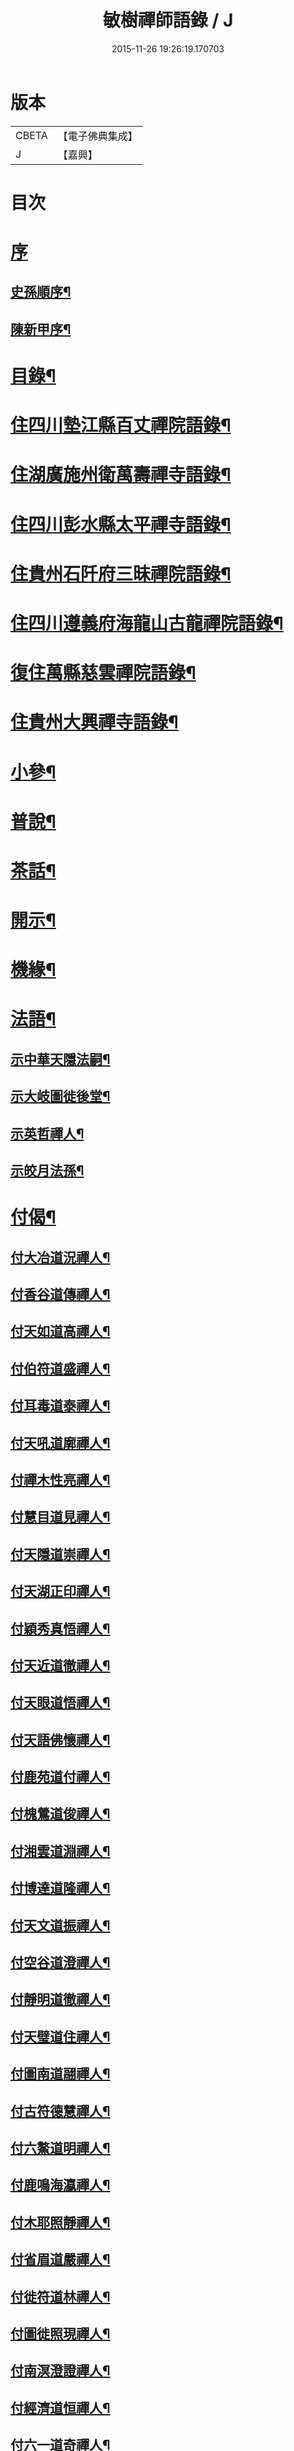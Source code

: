 #+TITLE: 敏樹禪師語錄 / J
#+DATE: 2015-11-26 19:26:19.170703
* 版本
 |     CBETA|【電子佛典集成】|
 |         J|【嘉興】    |

* 目次
* [[file:KR6q0564_001.txt::001-0471a1][序]]
** [[file:KR6q0564_001.txt::001-0471a2][史孫順序¶]]
** [[file:KR6q0564_001.txt::0471c14][陳新甲序¶]]
* [[file:KR6q0564_001.txt::0472b14][目錄¶]]
* [[file:KR6q0564_001.txt::0473a4][住四川墊江縣百丈禪院語錄¶]]
* [[file:KR6q0564_002.txt::002-0475c4][住湖廣施州衛萬壽禪寺語錄¶]]
* [[file:KR6q0564_003.txt::003-0478c4][住四川彭水縣太平禪寺語錄¶]]
* [[file:KR6q0564_003.txt::0480b29][住貴州石阡府三昧禪院語錄¶]]
* [[file:KR6q0564_004.txt::004-0482b4][住四川遵義府海龍山古龍禪院語錄¶]]
* [[file:KR6q0564_004.txt::0483c3][復住萬縣慈雲禪院語錄¶]]
* [[file:KR6q0564_004.txt::0485a11][住貴州大興禪寺語錄¶]]
* [[file:KR6q0564_005.txt::005-0485c4][小參¶]]
* [[file:KR6q0564_005.txt::0487b15][普說¶]]
* [[file:KR6q0564_005.txt::0488c7][茶話¶]]
* [[file:KR6q0564_006.txt::006-0489c4][開示¶]]
* [[file:KR6q0564_006.txt::0490b19][機緣¶]]
* [[file:KR6q0564_006.txt::0491a16][法語¶]]
** [[file:KR6q0564_006.txt::0491a17][示中華天隱法嗣¶]]
** [[file:KR6q0564_006.txt::0491a24][示大岐圖徙後堂¶]]
** [[file:KR6q0564_006.txt::0491b6][示英哲禪人¶]]
** [[file:KR6q0564_006.txt::0491b15][示皎月法孫¶]]
* [[file:KR6q0564_006.txt::0491b28][付偈¶]]
** [[file:KR6q0564_006.txt::0491b29][付大冶道況禪人¶]]
** [[file:KR6q0564_006.txt::0491c2][付香谷道傳禪人¶]]
** [[file:KR6q0564_006.txt::0491c5][付天如道高禪人¶]]
** [[file:KR6q0564_006.txt::0491c8][付伯符道盛禪人¶]]
** [[file:KR6q0564_006.txt::0491c11][付耳毒道泰禪人¶]]
** [[file:KR6q0564_006.txt::0491c14][付天吼道廓禪人¶]]
** [[file:KR6q0564_006.txt::0491c17][付禪木性亮禪人¶]]
** [[file:KR6q0564_006.txt::0491c20][付慧目道見禪人¶]]
** [[file:KR6q0564_006.txt::0491c23][付天隱道崇禪人¶]]
** [[file:KR6q0564_006.txt::0491c26][付天湖正印禪人¶]]
** [[file:KR6q0564_006.txt::0491c29][付穎秀真悟禪人¶]]
** [[file:KR6q0564_006.txt::0492a2][付天近道徹禪人¶]]
** [[file:KR6q0564_006.txt::0492a5][付天眼道悟禪人¶]]
** [[file:KR6q0564_006.txt::0492a8][付天語佛懷禪人¶]]
** [[file:KR6q0564_006.txt::0492a11][付鹿苑道付禪人¶]]
** [[file:KR6q0564_006.txt::0492a14][付槐鶯道俊禪人¶]]
** [[file:KR6q0564_006.txt::0492a17][付湘雲道淵禪人¶]]
** [[file:KR6q0564_006.txt::0492a20][付博達道隆禪人¶]]
** [[file:KR6q0564_006.txt::0492a23][付天文道振禪人¶]]
** [[file:KR6q0564_006.txt::0492a26][付空谷道澄禪人¶]]
** [[file:KR6q0564_006.txt::0492a29][付靜明道徹禪人¶]]
** [[file:KR6q0564_006.txt::0492b2][付天璧道住禪人¶]]
** [[file:KR6q0564_006.txt::0492b5][付圖南道翮禪人¶]]
** [[file:KR6q0564_006.txt::0492b8][付古符德慧禪人¶]]
** [[file:KR6q0564_006.txt::0492b11][付六鰲道明禪人¶]]
** [[file:KR6q0564_006.txt::0492b14][付鹿鳴海瀛禪人¶]]
** [[file:KR6q0564_006.txt::0492b17][付木耶照靜禪人¶]]
** [[file:KR6q0564_006.txt::0492b20][付省眉道嚴禪人¶]]
** [[file:KR6q0564_006.txt::0492b23][付徙符道林禪人¶]]
** [[file:KR6q0564_006.txt::0492b26][付圖徙照現禪人¶]]
** [[file:KR6q0564_006.txt::0492b29][付南溟澄證禪人¶]]
** [[file:KR6q0564_006.txt::0492c2][付經濟道恒禪人¶]]
** [[file:KR6q0564_006.txt::0492c5][付六一道奇禪人¶]]
** [[file:KR6q0564_006.txt::0492c8][付慈蔭道覺禪人¶]]
** [[file:KR6q0564_006.txt::0492c11][付聖符道越禪人¶]]
** [[file:KR6q0564_006.txt::0492c14][付擊竹道贊禪人¶]]
** [[file:KR6q0564_006.txt::0492c17][付繼初印尚禪人¶]]
** [[file:KR6q0564_006.txt::0492c20][付菉藜覺甫禪人¶]]
** [[file:KR6q0564_006.txt::0492c23][付佛眼道興禪人¶]]
** [[file:KR6q0564_006.txt::0492c26][付聖圖道行禪人¶]]
** [[file:KR6q0564_006.txt::0492c29][付缽悟道穎禪人¶]]
** [[file:KR6q0564_006.txt::0493a2][付天說道脈禪人¶]]
** [[file:KR6q0564_006.txt::0493a5][付天聽道靜禪人¶]]
** [[file:KR6q0564_006.txt::0493a8][付湘穎覺奇禪人¶]]
** [[file:KR6q0564_006.txt::0493a11][付槐蔭道純禪人¶]]
** [[file:KR6q0564_006.txt::0493a14][付靜空性明禪人¶]]
** [[file:KR6q0564_006.txt::0493a17][付天信道淵禪人¶]]
** [[file:KR6q0564_006.txt::0493a20][付心持覺空禪人¶]]
** [[file:KR6q0564_006.txt::0493a23][付赤松道領禪人¶]]
** [[file:KR6q0564_006.txt::0493a26][付大賢道同禪人¶]]
** [[file:KR6q0564_006.txt::0493a29][付南圖道宣禪人¶]]
** [[file:KR6q0564_006.txt::0493b2][付天機道通禪人¶]]
** [[file:KR6q0564_006.txt::0493b5][付素微道義禪人¶]]
** [[file:KR6q0564_006.txt::0493b8][付覺先道明譚居士¶]]
** [[file:KR6q0564_006.txt::0493b11][付天存道勳李居士¶]]
** [[file:KR6q0564_006.txt::0493b14][付天暹道樂陳居士¶]]
** [[file:KR6q0564_006.txt::0493b17][付天祿道福張居士¶]]
** [[file:KR6q0564_006.txt::0493b20][傳天瞿道傳禪人¶]]
* [[file:KR6q0564_007.txt::007-0493c4][頌古¶]]
* [[file:KR6q0564_008.txt::008-0497c4][示偈¶]]
** [[file:KR6q0564_008.txt::008-0497c5][示眾¶]]
** [[file:KR6q0564_008.txt::008-0497c9][四策¶]]
** [[file:KR6q0564_008.txt::008-0497c21][示尋源禪人¶]]
** [[file:KR6q0564_008.txt::008-0497c25][示梅熟禪人¶]]
** [[file:KR6q0564_008.txt::008-0497c29][示真空禪人¶]]
** [[file:KR6q0564_008.txt::0498a3][示大冶上座¶]]
** [[file:KR6q0564_008.txt::0498a6][示天如上座¶]]
** [[file:KR6q0564_008.txt::0498a9][示天吼上座¶]]
** [[file:KR6q0564_008.txt::0498a12][示伯符上座¶]]
** [[file:KR6q0564_008.txt::0498a15][示天隱上座¶]]
** [[file:KR6q0564_008.txt::0498a18][示圖徙上座¶]]
** [[file:KR6q0564_008.txt::0498a21][示赤松上座¶]]
** [[file:KR6q0564_008.txt::0498a24][示河北書記¶]]
** [[file:KR6q0564_008.txt::0498a27][示二酉書記¶]]
** [[file:KR6q0564_008.txt::0498a30][示賢一侍者¶]]
** [[file:KR6q0564_008.txt::0498b3][示不空禪人¶]]
** [[file:KR6q0564_008.txt::0498b6][示燒丹道士¶]]
** [[file:KR6q0564_008.txt::0498b9][示廓沖監院¶]]
** [[file:KR6q0564_008.txt::0498b12][示明宗禪人¶]]
** [[file:KR6q0564_008.txt::0498b15][示三省禪人¶]]
** [[file:KR6q0564_008.txt::0498b18][示歸真禪人¶]]
** [[file:KR6q0564_008.txt::0498b21][示恒忠徒孫¶]]
** [[file:KR6q0564_008.txt::0498b24][示月省禪人¶]]
** [[file:KR6q0564_008.txt::0498b27][示心空禪人¶]]
** [[file:KR6q0564_008.txt::0498b30][示際點禪人¶]]
** [[file:KR6q0564_008.txt::0498c3][示微雪禪人¶]]
** [[file:KR6q0564_008.txt::0498c6][示一粒禪人¶]]
** [[file:KR6q0564_008.txt::0498c9][示心丹道士¶]]
** [[file:KR6q0564_008.txt::0498c12][示如山禪人¶]]
** [[file:KR6q0564_008.txt::0498c15][示劉輝宇居士¶]]
** [[file:KR6q0564_008.txt::0498c18][示周鳳吾居士¶]]
** [[file:KR6q0564_008.txt::0498c21][示王光輝居士¶]]
** [[file:KR6q0564_008.txt::0498c24][示精一禪者¶]]
** [[file:KR6q0564_008.txt::0498c27][示不浪禪人¶]]
** [[file:KR6q0564_008.txt::0498c30][示玉常禪人¶]]
** [[file:KR6q0564_008.txt::0499a3][示直截禪人¶]]
** [[file:KR6q0564_008.txt::0499a6][示命士¶]]
** [[file:KR6q0564_008.txt::0499a9][示素朴禪人¶]]
** [[file:KR6q0564_008.txt::0499a12][示程道元居士¶]]
** [[file:KR6q0564_008.txt::0499a15][示心田居士¶]]
** [[file:KR6q0564_008.txt::0499a18][示桃花菴主¶]]
** [[file:KR6q0564_008.txt::0499a21][示雨花禪人¶]]
** [[file:KR6q0564_008.txt::0499a24][示四山禪人¶]]
** [[file:KR6q0564_008.txt::0499a27][示玉祿禪人¶]]
** [[file:KR6q0564_008.txt::0499a30][示相如禪人¶]]
** [[file:KR6q0564_008.txt::0499b3][示柳上花居士¶]]
** [[file:KR6q0564_008.txt::0499b6][示葦渡禪人¶]]
** [[file:KR6q0564_008.txt::0499b9][示禪禪行者¶]]
** [[file:KR6q0564_008.txt::0499b11][示荷池禪人¶]]
** [[file:KR6q0564_008.txt::0499b14][示西極禪者¶]]
** [[file:KR6q0564_008.txt::0499b17][示語莊禪人¶]]
** [[file:KR6q0564_008.txt::0499b20][示雲臺全真¶]]
** [[file:KR6q0564_008.txt::0499b23][示一可雉髮¶]]
** [[file:KR6q0564_008.txt::0499b26][示立雪禪人¶]]
** [[file:KR6q0564_008.txt::0499b29][示煙波行者¶]]
** [[file:KR6q0564_008.txt::0499c2][示拙木禪人¶]]
** [[file:KR6q0564_008.txt::0499c5][示指秋禪人¶]]
** [[file:KR6q0564_008.txt::0499c8][示見如禪人¶]]
** [[file:KR6q0564_008.txt::0499c11][示不疑禪人¶]]
** [[file:KR6q0564_008.txt::0499c14][示法孫嵩月¶]]
** [[file:KR6q0564_008.txt::0499c17][示譚相還居士¶]]
** [[file:KR6q0564_008.txt::0499c20][示大乘禪人¶]]
** [[file:KR6q0564_008.txt::0499c23][示典座繼光禪人¶]]
** [[file:KR6q0564_008.txt::0499c26][示靈源禪人¶]]
** [[file:KR6q0564_008.txt::0499c29][示觀心禪人¶]]
** [[file:KR6q0564_008.txt::0500a2][示香谷禪人¶]]
** [[file:KR6q0564_008.txt::0500a5][示文學胡玉尺居士¶]]
** [[file:KR6q0564_008.txt::0500a8][示文學胡君如居士¶]]
* [[file:KR6q0564_008.txt::0500a11][雜著一¶]]
** [[file:KR6q0564_008.txt::0500a12][復相國文鐵菴居士¶]]
** [[file:KR6q0564_008.txt::0500a16][過桃花潭¶]]
** [[file:KR6q0564_008.txt::0500a20][贈無邊禪人¶]]
** [[file:KR6q0564_008.txt::0500a24][復定川侯李栗陽居士¶]]
** [[file:KR6q0564_008.txt::0500a28][三元峰¶]]
** [[file:KR6q0564_008.txt::0500b2][薄暮望¶]]
** [[file:KR6q0564_008.txt::0500b6][司馬瞿荒山居士過訪¶]]
** [[file:KR6q0564_008.txt::0500b10][復御史郭還之居士¶]]
** [[file:KR6q0564_008.txt::0500b14][過武陵溪¶]]
** [[file:KR6q0564_008.txt::0500b18][復侍御廖洄瀾居士¶]]
** [[file:KR6q0564_008.txt::0500b22][寓鐵鶴洞懷象崖法兄¶]]
** [[file:KR6q0564_008.txt::0500b26][擬桃源¶]]
** [[file:KR6q0564_008.txt::0500b30][桃源村¶]]
** [[file:KR6q0564_008.txt::0500c4][山中偶韻¶]]
** [[file:KR6q0564_008.txt::0500c8][白牛山¶]]
** [[file:KR6q0564_008.txt::0500c12][遊南川金佛山¶]]
** [[file:KR6q0564_008.txt::0500c16][贈隱木禪人¶]]
** [[file:KR6q0564_008.txt::0500c20][同相國呂東川居士遊大酉亭¶]]
** [[file:KR6q0564_008.txt::0500c24][訪全子長隱士¶]]
** [[file:KR6q0564_008.txt::0500c28][贈內翰劉文季居士¶]]
* [[file:KR6q0564_009.txt::009-0501b3][雜著二]]
** [[file:KR6q0564_009.txt::009-0501b4][御史陳達可居士請題太平橋¶]]
** [[file:KR6q0564_009.txt::009-0501b7][過天機寺¶]]
** [[file:KR6q0564_009.txt::009-0501b10][過埜愚山房¶]]
** [[file:KR6q0564_009.txt::009-0501b13][贈風埜道者¶]]
** [[file:KR6q0564_009.txt::009-0501b16][山行¶]]
** [[file:KR6q0564_009.txt::009-0501b19][訪秦廣生居士書齋¶]]
** [[file:KR6q0564_009.txt::009-0501b22][送本師和尚之江安應期¶]]
** [[file:KR6q0564_009.txt::009-0501b25][送侍御陳梅菴居士¶]]
** [[file:KR6q0564_009.txt::009-0501b28][江津送破雪法兄之渝城¶]]
** [[file:KR6q0564_009.txt::009-0501b30][晚興]]
** [[file:KR6q0564_009.txt::0501c4][贈東華道者¶]]
** [[file:KR6q0564_009.txt::0501c7][遊岑公洞¶]]
** [[file:KR6q0564_009.txt::0501c10][山中吟¶]]
** [[file:KR6q0564_009.txt::0501c19][贈正卿余壽伯居士¶]]
** [[file:KR6q0564_009.txt::0501c22][候本師和尚夜泊錦江¶]]
** [[file:KR6q0564_009.txt::0501c25][同丈雪法弟遊白兔亭¶]]
** [[file:KR6q0564_009.txt::0501c28][鳳衛侯牟章甫居士過訪¶]]
** [[file:KR6q0564_009.txt::0501c30][江春即事]]
** [[file:KR6q0564_009.txt::0502a4][緞子花¶]]
** [[file:KR6q0564_009.txt::0502a7][過石徑山房¶]]
** [[file:KR6q0564_009.txt::0502a10][山行¶]]
** [[file:KR6q0564_009.txt::0502a13][過玉仙橋¶]]
** [[file:KR6q0564_009.txt::0502a16][春日魏安城出翫¶]]
** [[file:KR6q0564_009.txt::0502a19][贈文學謝玉壺居士¶]]
** [[file:KR6q0564_009.txt::0502a22][雙河口¶]]
** [[file:KR6q0564_009.txt::0502a25][過水口關¶]]
** [[file:KR6q0564_009.txt::0502a28][贈振鐸禪人¶]]
** [[file:KR6q0564_009.txt::0502a30][巖中桂]]
** [[file:KR6q0564_009.txt::0502b4][三曲徑¶]]
** [[file:KR6q0564_009.txt::0502b7][亭中吟¶]]
** [[file:KR6q0564_009.txt::0502b10][贈瑞光靜主¶]]
** [[file:KR6q0564_009.txt::0502b13][復春元曾兩如居士¶]]
** [[file:KR6q0564_009.txt::0502b16][望農¶]]
** [[file:KR6q0564_009.txt::0502b19][贈古雲禪人¶]]
** [[file:KR6q0564_009.txt::0502b22][窗前柳¶]]
** [[file:KR6q0564_009.txt::0502b25][贈天根靜主¶]]
** [[file:KR6q0564_009.txt::0502b28][贈文學胡丹井居士¶]]
** [[file:KR6q0564_009.txt::0502b30][贈譚懷省居士]]
** [[file:KR6q0564_009.txt::0502c4][贈文學王丹臺居士¶]]
** [[file:KR6q0564_009.txt::0502c7][贈南濱書記之楚¶]]
** [[file:KR6q0564_009.txt::0502c10][山居¶]]
* [[file:KR6q0564_009.txt::0503a10][贊¶]]
** [[file:KR6q0564_009.txt::0503a11][過江達磨¶]]
** [[file:KR6q0564_009.txt::0503a15][古佛¶]]
* [[file:KR6q0564_009.txt::0503a19][疏¶]]
** [[file:KR6q0564_009.txt::0503a20][新建百丈禪院¶]]
** [[file:KR6q0564_009.txt::0503b4][修斷橋引¶]]
** [[file:KR6q0564_009.txt::0503b12][化經燈引¶]]
** [[file:KR6q0564_009.txt::0503b26][華嚴緣起¶]]
** [[file:KR6q0564_009.txt::0503c13][武陵閣疏¶]]
** [[file:KR6q0564_009.txt::0503c26][劉居士上幡求偈¶]]
** [[file:KR6q0564_009.txt::0503c30][雲石沙彌乞三衣引¶]]
** [[file:KR6q0564_009.txt::0504a5][堂規¶]]
** [[file:KR6q0564_009.txt::0504a16][齋例¶]]
* [[file:KR6q0564_010.txt::010-0504b4][書問¶]]
** [[file:KR6q0564_010.txt::010-0504b5][答相國呂東川居士¶]]
** [[file:KR6q0564_010.txt::010-0504b21][答定川侯李栗陽居士¶]]
** [[file:KR6q0564_010.txt::010-0504b30][復鳳衛侯牟章甫居士¶]]
** [[file:KR6q0564_010.txt::0504c24][寄相國文鐵菴居士¶]]
** [[file:KR6q0564_010.txt::0505b11][復國公楊沅居士¶]]
** [[file:KR6q0564_010.txt::0505c2][寄御史鄭天虞居士¶]]
** [[file:KR6q0564_010.txt::0505c29][復內翰劉文季居士¶]]
** [[file:KR6q0564_010.txt::0506a25][寄大錯禪師¶]]
** [[file:KR6q0564_010.txt::0506b17][復方伯段見愚居士¶]]
** [[file:KR6q0564_010.txt::0506c6][寄方伯孫蒨溪居士¶]]
** [[file:KR6q0564_010.txt::0506c20][答川東道田雲冶居士¶]]
** [[file:KR6q0564_010.txt::0506c30][復兵備道譚懷省居士¶]]
** [[file:KR6q0564_010.txt::0507b19][復開州刺史李期生居士¶]]
* [[file:KR6q0564_010.txt::0507c22][行實¶]]
* 卷
** [[file:KR6q0564_001.txt][敏樹禪師語錄 1]]
** [[file:KR6q0564_002.txt][敏樹禪師語錄 2]]
** [[file:KR6q0564_003.txt][敏樹禪師語錄 3]]
** [[file:KR6q0564_004.txt][敏樹禪師語錄 4]]
** [[file:KR6q0564_005.txt][敏樹禪師語錄 5]]
** [[file:KR6q0564_006.txt][敏樹禪師語錄 6]]
** [[file:KR6q0564_007.txt][敏樹禪師語錄 7]]
** [[file:KR6q0564_008.txt][敏樹禪師語錄 8]]
** [[file:KR6q0564_009.txt][敏樹禪師語錄 9]]
** [[file:KR6q0564_010.txt][敏樹禪師語錄 10]]
